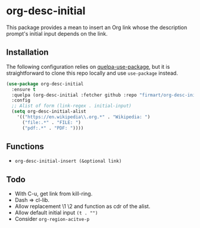 * org-desc-initial

This package provides a mean to insert an Org link whose the description
prompt's initial input depends on the link.

** Installation
The following configuration relies on [[https://github.com/quelpa/quelpa-use-package][quelpa-use-package]], but it is
straightforward to clone this repo locally and use =use-package= instead.

#+begin_src emacs-lisp
(use-package org-desc-initial
  :ensure t
  :quelpa (org-desc-initial :fetcher github :repo "firmart/org-desc-initial")
  :config
  ;; Alist of form (link-regex . initial-input)
  (setq org-desc-initial-alist
	'(("https://en.wikipedia\\.org.*" . "Wikipedia: ")
	  ("file:.*" . "FILE: ")
	  ("pdf:.*" . "PDF: "))))
#+end_src

** Functions

- =org-desc-initial-insert (&optional link)=

** Todo
- With C-u, get link from kill-ring.
- Dash => cl-lib.
- Allow replacement \1 \2 and function as cdr of the alist.
- Allow default initial input =(t . "")=
- Consider =org-region-acitve-p=
